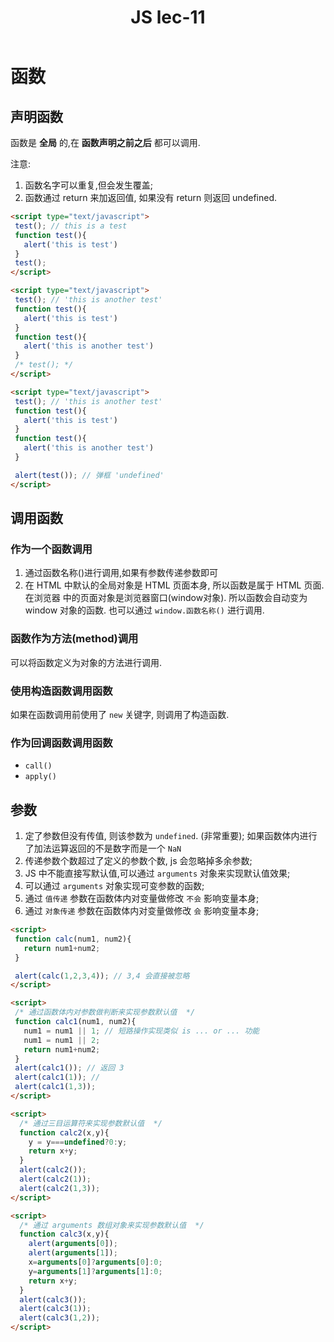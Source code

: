#+TITLE: JS lec-11

* 函数

** 声明函数
函数是 *全局* 的,在 *函数声明之前之后* 都可以调用.

注意:
1. 函数名字可以重复,但会发生覆盖;
2. 函数通过 return 来加返回值, 如果没有 return 则返回 undefined.

#+NAME: 函数声明之前之后都可以调用
#+BEGIN_SRC html :tangle yes :noweb yes :exports code :results output drawer
    <script type="text/javascript">
     test(); // this is a test
     function test(){
       alert('this is test')
     }
     test();
    </script>
#+END_SRC

#+NAME: 函数名称重复会产生覆盖
#+BEGIN_SRC html :tangle yes :noweb yes :exports code :results output drawer
    <script type="text/javascript">
     test(); // 'this is another test'
     function test(){
       alert('this is test')
     }
     function test(){
       alert('this is another test')
     }
     /* test(); */
    </script>
#+END_SRC

#+NAME: 没有return则返回Undefined
#+BEGIN_SRC html :tangle yes :noweb yes :exports code :results output drawer
  <script type="text/javascript">
   test(); // 'this is another test'
   function test(){
     alert('this is test')
   }
   function test(){
     alert('this is another test')
   }

   alert(test()); // 弹框 'undefined'
  </script>

#+END_SRC

** 调用函数

*** 作为一个函数调用
1. 通过函数名称()进行调用,如果有参数传递参数即可
2. 在 HTML 中默认的全局对象是 HTML 页面本身, 所以函数是属于 HTML 页面. 在浏览器
   中的页面对象是浏览器窗口(window对象). 所以函数会自动变为 window 对象的函数.
   也可以通过 ~window.函数名称()~ 进行调用.
*** 函数作为方法(method)调用
    可以将函数定义为对象的方法进行调用.
*** 使用构造函数调用函数
    如果在函数调用前使用了 ~new~ 关键字, 则调用了构造函数.
*** 作为回调函数调用函数
    - ~call()~
    - ~apply()~

** 参数

1. 定了参数但没有传值, 则该参数为 ~undefined~. (非常重要); 如果函数体内进行了加法运算返回的不是数字而是一个 ~NaN~
2. 传递参数个数超过了定义的参数个数, js 会忽略掉多余参数;
3. JS 中不能直接写默认值,可以通过 ~arguments~ 对象来实现默认值效果;
4. 可以通过 ~arguments~ 对象实现可变参数的函数;
5. 通过 ~值传递~ 参数在函数体内对变量做修改 ~不会~ 影响变量本身;
6. 通过 ~对象传递~ 参数在函数体内对变量做修改 ~会~ 影响变量本身;

#+NAME: 忽略多余参数
#+BEGIN_SRC html :tangle yes :noweb yes :exports code :results output drawer
    <script>
     function calc(num1, num2){
       return num1+num2;
     }

     alert(calc(1,2,3,4)); // 3,4 会直接被忽略
    </script>
#+END_SRC


#+NAME: 如何实现参数默认值
#+BEGIN_SRC html :tangle yes :noweb yes :exports code :results output drawer
    <script>
     /* 通过函数体内对参数做判断来实现参数默认值  */
     function calc1(num1, num2){
       num1 = num1 || 1; // 短路操作实现类似 is ... or ... 功能
       num1 = num1 || 2;
       return num1+num2;
     }
     alert(calc1()); // 返回 3
     alert(calc1(1)); //
     alert(calc1(1,3));
    </script>
#+END_SRC



#+NAME: 如何实现参数默认值二
#+BEGIN_SRC html :tangle yes :noweb yes :exports code :results output drawer
<script>
  /* 通过三目运算符来实现参数默认值  */
  function calc2(x,y){
    y = y===undefined?0:y;
    return x+y;
  }
  alert(calc2());
  alert(calc2(1));
  alert(calc2(1,3));
</script>

#+END_SRC

#+NAME: 如何实现参数默认值三
#+BEGIN_SRC html :tangle yes :noweb yes :exports code :results output drawer
<script>
  /* 通过 arguments 数组对象来实现参数默认值  */
  function calc3(x,y){
    alert(arguments[0]);
    alert(arguments[1]);
    x=arguments[0]?arguments[0]:0;
    y=arguments[1]?arguments[1]:0;
    return x+y;
  }
  alert(calc3());
  alert(calc3(1));
  alert(calc3(1,2));
</script>
#+END_SRC
